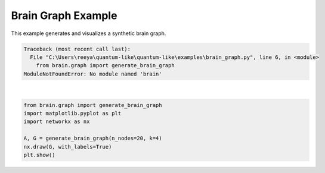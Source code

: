 
.. DO NOT EDIT.
.. THIS FILE WAS AUTOMATICALLY GENERATED BY SPHINX-GALLERY.
.. TO MAKE CHANGES, EDIT THE SOURCE PYTHON FILE:
.. "auto_examples\brain_graph.py"
.. LINE NUMBERS ARE GIVEN BELOW.

.. only:: html

    .. note::
        :class: sphx-glr-download-link-note

        :ref:`Go to the end <sphx_glr_download_auto_examples_brain_graph.py>`
        to download the full example code.

.. rst-class:: sphx-glr-example-title

.. _sphx_glr_auto_examples_brain_graph.py:


Brain Graph Example
==================
This example generates and visualizes a synthetic brain graph.

.. GENERATED FROM PYTHON SOURCE LINES 6-14


.. rst-class:: sphx-glr-script-out

.. code-block:: pytb

    Traceback (most recent call last):
      File "C:\Users\reeya\quantum-like\quantum-like\examples\brain_graph.py", line 6, in <module>
        from brain.graph import generate_brain_graph
    ModuleNotFoundError: No module named 'brain'






|

.. code-block:: Python

    from brain.graph import generate_brain_graph
    import matplotlib.pyplot as plt
    import networkx as nx

    A, G = generate_brain_graph(n_nodes=20, k=4)
    nx.draw(G, with_labels=True)
    plt.show()



.. rst-class:: sphx-glr-timing

   **Total running time of the script:** (0 minutes 0.012 seconds)


.. _sphx_glr_download_auto_examples_brain_graph.py:

.. only:: html

  .. container:: sphx-glr-footer sphx-glr-footer-example

    .. container:: sphx-glr-download sphx-glr-download-jupyter

      :download:`Download Jupyter notebook: brain_graph.ipynb <brain_graph.ipynb>`

    .. container:: sphx-glr-download sphx-glr-download-python

      :download:`Download Python source code: brain_graph.py <brain_graph.py>`

    .. container:: sphx-glr-download sphx-glr-download-zip

      :download:`Download zipped: brain_graph.zip <brain_graph.zip>`


.. only:: html

 .. rst-class:: sphx-glr-signature

    `Gallery generated by Sphinx-Gallery <https://sphinx-gallery.github.io>`_
